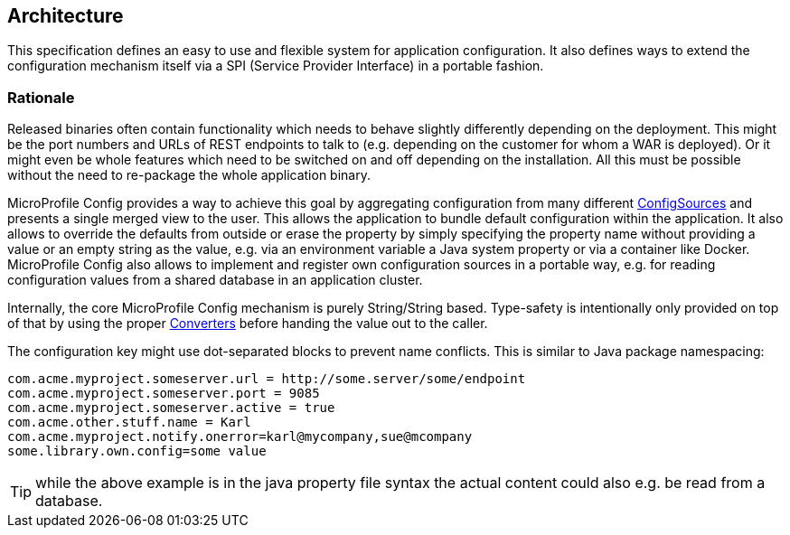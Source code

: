 //
// Copyright (c) 2016-2017 Eclipse Microprofile Contributors:
// Mark Struberg
//
// Licensed under the Apache License, Version 2.0 (the "License");
// you may not use this file except in compliance with the License.
// You may obtain a copy of the License at
//
//     http://www.apache.org/licenses/LICENSE-2.0
//
// Unless required by applicable law or agreed to in writing, software
// distributed under the License is distributed on an "AS IS" BASIS,
// WITHOUT WARRANTIES OR CONDITIONS OF ANY KIND, either express or implied.
// See the License for the specific language governing permissions and
// limitations under the License.
//

[[architecture]]
== Architecture

This specification defines an easy to use and flexible system for application configuration.
It also defines ways to extend the configuration mechanism itself via a SPI (Service Provider Interface) in a portable fashion.

=== Rationale

Released binaries often contain functionality which needs to behave slightly differently depending on the deployment.
This might be the port numbers and URLs of REST endpoints to talk to (e.g. depending on the customer for whom a WAR is deployed).
Or it might even be whole features which need to be switched on and off depending on the installation.
All this must be possible without the need to re-package the whole application binary.

MicroProfile Config provides a way to achieve this goal by aggregating configuration from many different <<configsource,ConfigSources>> and presents a single merged view to the user.
This allows the application to bundle default configuration within the application.
It also allows to override the defaults from outside or erase the property by simply specifying the property name without providing a value or an empty string as the value, 
e.g. via an environment variable a Java system property or via a container like Docker.
MicroProfile Config also allows to implement and register own configuration sources in a portable way, e.g. for reading configuration values from a shared database in an application cluster.


Internally, the core MicroProfile Config mechanism is purely String/String based.
Type-safety is intentionally only provided on top of that by using the proper <<converters,Converters>> before handing the value out to the caller.

The configuration key might use dot-separated blocks to prevent name conflicts. This is similar to Java package namespacing:

[source, text]
----
com.acme.myproject.someserver.url = http://some.server/some/endpoint
com.acme.myproject.someserver.port = 9085
com.acme.myproject.someserver.active = true
com.acme.other.stuff.name = Karl
com.acme.myproject.notify.onerror=karl@mycompany,sue@mcompany
some.library.own.config=some value
----


TIP: while the above example is in the java property file syntax the actual content could also e.g. be read from a database.


